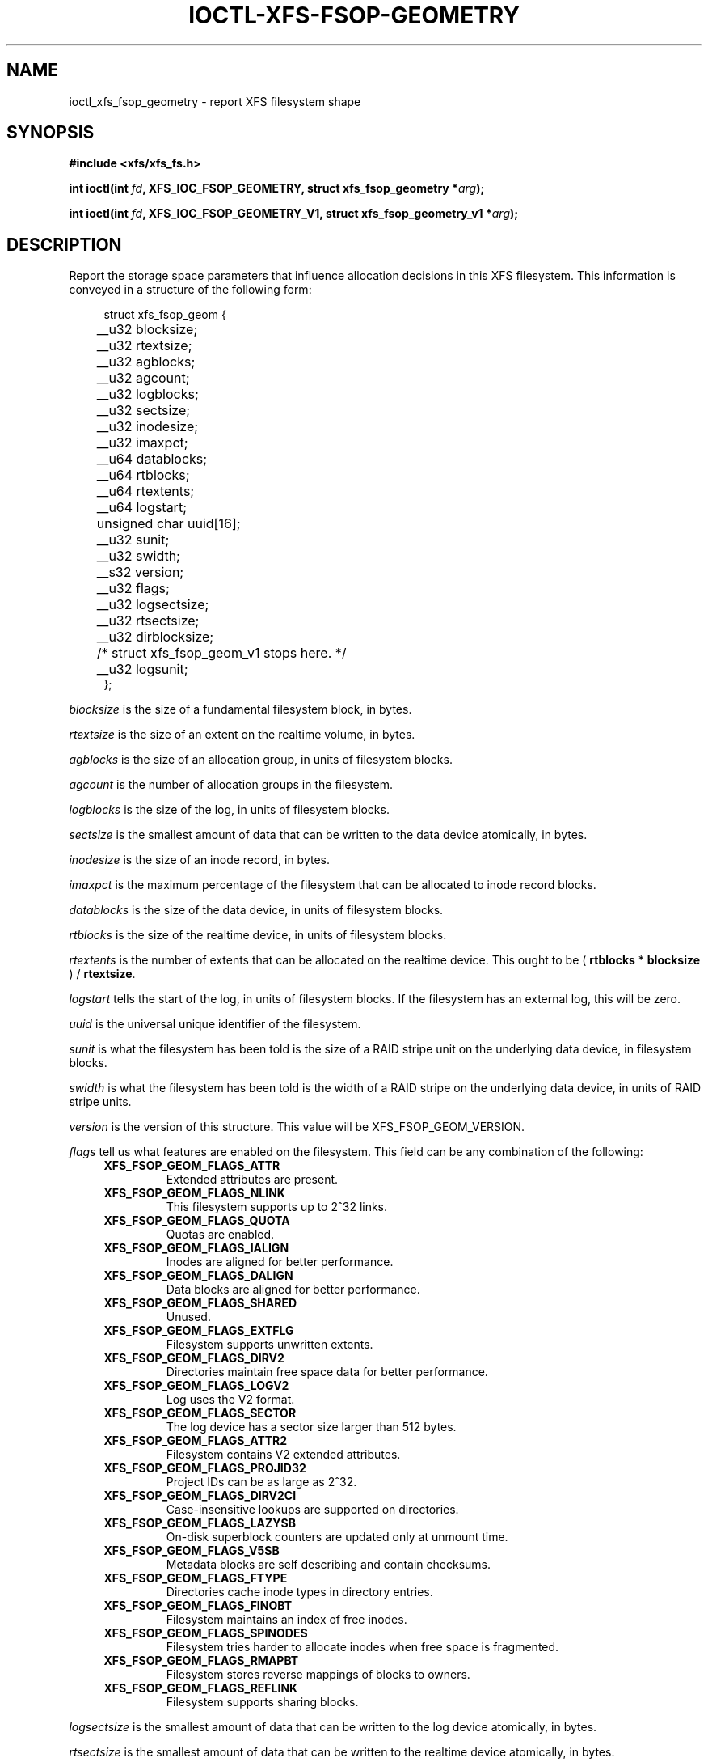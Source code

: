 .\" Copyright (c) 2019, Oracle.  All rights reserved.
.\"
.\" %%%LICENSE_START(GPLv2+_DOC_FULL)
.\" SPDX-License-Identifier: GPL-2.0+
.\" %%%LICENSE_END
.TH IOCTL-XFS-FSOP-GEOMETRY 2 2019-04-11 "XFS"
.SH NAME
ioctl_xfs_fsop_geometry \- report XFS filesystem shape
.SH SYNOPSIS
.br
.B #include <xfs/xfs_fs.h>
.PP
.BI "int ioctl(int " fd ", XFS_IOC_FSOP_GEOMETRY, struct xfs_fsop_geometry *" arg );
.PP
.BI "int ioctl(int " fd ", XFS_IOC_FSOP_GEOMETRY_V1, struct xfs_fsop_geometry_v1 *" arg );
.SH DESCRIPTION
Report the storage space parameters that influence allocation decisions in
this XFS filesystem.
This information is conveyed in a structure of the following form:
.PP
.in +4n
.nf
struct xfs_fsop_geom {
	__u32         blocksize;
	__u32         rtextsize;
	__u32         agblocks;
	__u32         agcount;
	__u32         logblocks;
	__u32         sectsize;
	__u32         inodesize;
	__u32         imaxpct;
	__u64         datablocks;
	__u64         rtblocks;
	__u64         rtextents;
	__u64         logstart;
	unsigned char uuid[16];
	__u32         sunit;
	__u32         swidth;
	__s32         version;
	__u32         flags;
	__u32         logsectsize;
	__u32         rtsectsize;
	__u32         dirblocksize;
	/* struct xfs_fsop_geom_v1 stops here. */

	__u32         logsunit;
};
.fi
.in
.PP
.I blocksize
is the size of a fundamental filesystem block, in bytes.
.PP
.I rtextsize
is the size of an extent on the realtime volume, in bytes.
.PP
.I agblocks
is the size of an allocation group, in units of filesystem blocks.
.PP
.I agcount
is the number of allocation groups in the filesystem.
.PP
.I logblocks
is the size of the log, in units of filesystem blocks.
.PP
.I sectsize
is the smallest amount of data that can be written to the data device
atomically, in bytes.
.PP
.I inodesize
is the size of an inode record, in bytes.
.PP
.I imaxpct
is the maximum percentage of the filesystem that can be allocated to inode
record blocks.
.PP
.I datablocks
is the size of the data device, in units of filesystem blocks.
.PP
.I rtblocks
is the size of the realtime device, in units of filesystem blocks.
.PP
.I rtextents
is the number of extents that can be allocated on the realtime device.
This ought to be
.RB "( " rtblocks " * " blocksize " ) / " rtextsize .
.PP
.I logstart
tells the start of the log, in units of filesystem blocks.
If the filesystem has an external log, this will be zero.
.PP
.I uuid
is the universal unique identifier of the filesystem.
.PP
.I sunit
is what the filesystem has been told is the size of a RAID stripe unit on the
underlying data device, in filesystem blocks.
.PP
.I swidth
is what the filesystem has been told is the width of a RAID stripe on the
underlying data device, in units of RAID stripe units.
.PP
.I version
is the version of this structure.
This value will be XFS_FSOP_GEOM_VERSION.
.PP
.I flags
tell us what features are enabled on the filesystem.
This field can be any combination of the following:
.RS 0.4i
.TP
.B XFS_FSOP_GEOM_FLAGS_ATTR
Extended attributes are present.
.TP
.B XFS_FSOP_GEOM_FLAGS_NLINK
This filesystem supports up to 2^32 links.
.TP
.B XFS_FSOP_GEOM_FLAGS_QUOTA
Quotas are enabled.
.TP
.B XFS_FSOP_GEOM_FLAGS_IALIGN
Inodes are aligned for better performance.
.TP
.B XFS_FSOP_GEOM_FLAGS_DALIGN
Data blocks are aligned for better performance.
.TP
.B XFS_FSOP_GEOM_FLAGS_SHARED
Unused.
.TP
.B XFS_FSOP_GEOM_FLAGS_EXTFLG
Filesystem supports unwritten extents.
.TP
.B XFS_FSOP_GEOM_FLAGS_DIRV2
Directories maintain free space data for better performance.
.TP
.B XFS_FSOP_GEOM_FLAGS_LOGV2
Log uses the V2 format.
.TP
.B XFS_FSOP_GEOM_FLAGS_SECTOR
The log device has a sector size larger than 512 bytes.
.TP
.B XFS_FSOP_GEOM_FLAGS_ATTR2
Filesystem contains V2 extended attributes.
.TP
.B XFS_FSOP_GEOM_FLAGS_PROJID32
Project IDs can be as large as 2^32.
.TP
.B XFS_FSOP_GEOM_FLAGS_DIRV2CI
Case-insensitive lookups are supported on directories.
.TP
.B XFS_FSOP_GEOM_FLAGS_LAZYSB
On-disk superblock counters are updated only at unmount time.
.TP
.B XFS_FSOP_GEOM_FLAGS_V5SB
Metadata blocks are self describing and contain checksums.
.TP
.B XFS_FSOP_GEOM_FLAGS_FTYPE
Directories cache inode types in directory entries.
.TP
.B XFS_FSOP_GEOM_FLAGS_FINOBT
Filesystem maintains an index of free inodes.
.TP
.B XFS_FSOP_GEOM_FLAGS_SPINODES
Filesystem tries harder to allocate inodes when free space is fragmented.
.TP
.B XFS_FSOP_GEOM_FLAGS_RMAPBT
Filesystem stores reverse mappings of blocks to owners.
.TP
.B XFS_FSOP_GEOM_FLAGS_REFLINK
Filesystem supports sharing blocks.
.RE

.PD 1
.PP
.I logsectsize
is the smallest amount of data that can be written to the log device atomically,
in bytes.
.PP
.I rtsectsize
is the smallest amount of data that can be written to the realtime device
atomically, in bytes.
.PP
.I dirblocksize
is the size of directory blocks, in bytes.
.PP
.I logsunit
is what the filesystem has been told is the size of a RAID stripe unit on the
underlying log device, in filesystem blocks.
This field is meaningful only if the flag
.B  XFS_FSOP_GEOM_FLAGS_LOGV2
is set.
.SH RETURN VALUE
On error, \-1 is returned, and
.I errno
is set to indicate the error.
.PP
.SH ERRORS
Error codes can be one of, but are not limited to, the following:
.TP
.B EFAULT
The kernel was not able to copy into the userspace buffer.
.TP
.B EFSBADCRC
Metadata checksum validation failed while performing the query.
.TP
.B EFSCORRUPTED
Metadata corruption was encountered while performing the query.
.TP
.B EIO
An I/O error was encountered while performing the query.
.SH CONFORMING TO
This API is specific to XFS filesystem on the Linux kernel.
.SH SEE ALSO
.BR ioctl (2)
